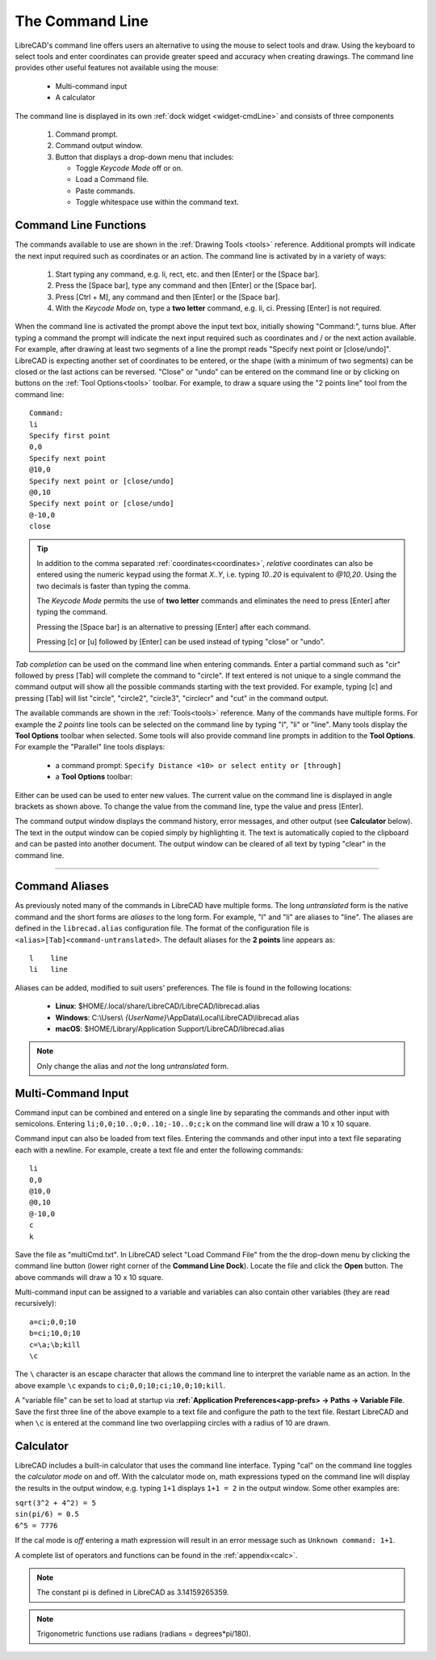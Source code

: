.. User Manual, LibreCAD v2.2.x


.. _cmdline:

The Command Line
================

LibreCAD's command line offers users an alternative to using the mouse to select tools and draw.  Using the keyboard to select tools and enter coordinates can provide greater speed and accuracy when creating drawings.  The command line provides other useful features not available using the mouse:

   - Multi-command input
   - A calculator

The command line is displayed in its own :ref:`dock widget <widget-cmdLine>` and consists of three components

   1. Command prompt.
   2. Command output window.
   3. Button that displays a drop-down menu that includes:

      - Toggle *Keycode Mode* off or on.
      - Load a Command file.
      - Paste commands.
      - Toggle whitespace use within the command text.


Command Line Functions
----------------------

The commands available to use are shown in the :ref:`Drawing Tools <tools>` reference.  Additional prompts will indicate the next input required such as coordinates or an action.  The command line is activated by in a variety of ways:

   1. Start typing any command, e.g. li, rect, etc. and then [Enter] or the [Space bar].
   2. Press the [Space bar], type any command and then [Enter] or the [Space bar].
   3. Press [Ctrl + M], any command and then [Enter] or the [Space bar].
   4. With the *Keycode Mode* on, type a **two letter** command, e.g. li, ci.  Pressing [Enter] is not required.

When the command line is activated the prompt above the input text box, initially showing "Command:", turns blue.  After typing a command the prompt will indicate the next input required such as coordinates and / or the next action available.  For example, after drawing at least two segments of a line the prompt reads "Specify next point or [close/undo]".  LibreCAD is expecting another set of coordinates to be entered, or the shape (with a minimum of two segments) can be closed or the last actions can be reversed.  "Close" or "undo" can be entered on the command line or by clicking on buttons on the :ref:`Tool Options<tools>` toolbar.  For example, to draw a square using the "2 points line" tool from the command line:

::

   Command:
   li
   Specify first point
   0,0
   Specify next point
   @10,0
   Specify next point or [close/undo]
   @0,10
   Specify next point or [close/undo]
   @-10,0
   close

.. tip::
   In addition to the comma separated :ref:`coordinates<coordinates>`, *relative* coordinates can also be entered using the numeric keypad using the format *X..Y*, i.e. typing *10..20* is equivalent to *@10,20*.  Using the two decimals is faster than typing the comma.

   The *Keycode Mode* permits the use of **two letter** commands and eliminates the need to press [Enter] after typing the command. 

   Pressing the [Space bar] is an alternative to pressing [Enter] after each command.

   Pressing [c] or [u] followed by [Enter] can be used instead of typing "close" or "undo".

*Tab completion* can be used on the command line when entering commands.  Enter a partial command such as "cir" followed by press [Tab] will complete the command to "circle".  If text entered is not unique to a single command the command output will show all the possible commands starting with the text provided.  For example, typing [c] and pressing [Tab] will list "circle", "circle2", "circle3", "circlecr" and "cut" in the command output.

The available commands are shown in the :ref:`Tools<tools>` reference.  Many of the commands have multiple forms.  For example the *2 points* line tools can be selected on the command line by typing "l", "li" or "line".  Many tools display the **Tool Options** toolbar when selected.  Some tools will also provide command line prompts in addition to the **Tool Options**.  For example the "Parallel" line tools displays:

   - a command prompt: ``Specify Distance <10> or select entity or [through]``
   - a **Tool Options** toolbar: |tlopt12|

Either can be used can be used to enter new values.  The current value on the command line is displayed in angle brackets as shown above.  To change the value from the command line, type the value and press [Enter].

The command output window displays the command history, error messages, and other output (see **Calculator** below).  The text in the output window can be copied simply by highlighting it.  The text is automatically copied to the clipboard and can be pasted into another document.  The output window can be cleared of all text by typing "clear" in the command line.


.. Next edit:
*************

Command Aliases
---------------

As previously noted many of the commands in LibreCAD have multiple forms.  The long *untranslated* form is the native command and the short forms are *aliases* to the long form.  For example, "l" and "li" are aliases to "line".  The aliases are defined in the ``librecad.alias`` configuration file.
The format of the configuration file is ``<alias>[Tab]<command-untranslated>``.  The default aliases for the **2 points** line appears as:

::

   l	line
   li	line

Aliases can be added, modified to suit users' preferences.  The file is found in the following locations:

   - **Linux**: $HOME/.local/share/LibreCAD/LibreCAD/librecad.alias
   - **Windows**: C:\\Users\\ *{UserName}*\\AppData\\Local\\LibreCAD\\librecad.alias
   - **macOS**: $HOME/Library/Application Support/LibreCAD/librecad.alias

.. note:: Only change the alias and *not* the long *untranslated* form.


Multi-Command Input
-------------------

Command input can be combined and entered on a single line by separating the commands and other input with semicolons.  Entering ``li;0,0;10..0;0..10;-10..0;c;k`` on the command line will draw a 10 x 10 square.  

Command input can also be loaded from text files.  Entering the commands and other input into a text file separating each with a newline.  For example, create a text file and enter the following commands:

::

   li
   0,0
   @10,0
   @0,10
   @-10,0
   c
   k

Save the file as "multiCmd.txt". In LibreCAD select "Load Command File" from the the drop-down menu by clicking the command line button (lower right corner of the **Command Line Dock**).  Locate the file and click the **Open** button.  The above commands will draw a 10 x 10 square.

Multi-command input can be assigned to a variable and variables can also contain other variables (they are read recursively):

::

   a=ci;0,0;10
   b=ci;10,0;10
   c=\a;\b;kill
   \c

The ``\`` character is an escape character that allows the command line to interpret the variable name as an action.  In the above example ``\c`` expands to ``ci;0,0;10;ci;10,0;10;kill``.

A "variable file" can be set to load at startup via **:ref:`Application Preferences<app-prefs> -> Paths -> Variable File**.  Save the first three line of the above example to a text file and configure the path to the text file.  Restart LibreCAD and when ``\c`` is entered at the command line two overlappiing circles with a radius of 10 are drawn.


Calculator
----------

LibreCAD includes a built-in calculator that uses the command line interface.  Typing "cal" on the command line toggles the *calculator mode* on and off.  With the calculator mode on, math expressions typed on the command line will display the results in the output window, e.g. typing ``1+1`` displays ``1+1 = 2`` in the output window.  Some other examples are:

|   ``sqrt(3^2 + 4^2) = 5``
|   ``sin(pi/6) = 0.5``
|   ``6^5 = 7776``

If the cal mode is *off* entering a math expression will result in an error message such as ``Unknown command: 1+1``.

A complete list of operators and functions can be found in the :ref:`appendix<calc>`.

.. note:: The constant pi is defined in LibreCAD as 3.14159265359.

.. note:: Trigonometric functions use radians (radians = degrees*pi/180).


.. images:

.. |tlopt12| image:: /images/toolOptions/toLineParlOff.png
            :height: 32
            :width: 231
